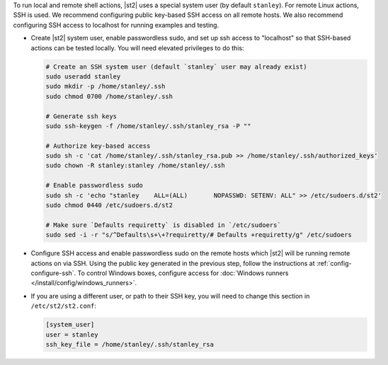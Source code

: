 To run local and remote shell actions, |st2| uses a special system user (by default ``stanley``).
For remote Linux actions, SSH is used. We recommend configuring public key-based SSH access on all
remote hosts. We also recommend configuring SSH access to localhost for running examples and
testing.

* Create |st2| system user, enable passwordless sudo, and set up ssh access to "localhost" so
  that SSH-based actions can be tested locally. You will need elevated privileges to do this:

  .. code-block:: bash

    # Create an SSH system user (default `stanley` user may already exist)
    sudo useradd stanley
    sudo mkdir -p /home/stanley/.ssh
    sudo chmod 0700 /home/stanley/.ssh

    # Generate ssh keys
    sudo ssh-keygen -f /home/stanley/.ssh/stanley_rsa -P ""

    # Authorize key-based access
    sudo sh -c 'cat /home/stanley/.ssh/stanley_rsa.pub >> /home/stanley/.ssh/authorized_keys'
    sudo chown -R stanley:stanley /home/stanley/.ssh

    # Enable passwordless sudo
    sudo sh -c 'echo "stanley    ALL=(ALL)       NOPASSWD: SETENV: ALL" >> /etc/sudoers.d/st2'
    sudo chmod 0440 /etc/sudoers.d/st2

    # Make sure `Defaults requiretty` is disabled in `/etc/sudoers`
    sudo sed -i -r "s/^Defaults\s+\+?requiretty/# Defaults +requiretty/g" /etc/sudoers

* Configure SSH access and enable passwordless sudo on the remote hosts which |st2| will be running
  remote actions on via SSH. Using the public key generated in the previous step, follow the
  instructions at :ref:`config-configure-ssh`. To control Windows boxes, configure access for
  :doc:`Windows runners </install/config/windows_runners>`.

* If you are using a different user, or path to their SSH key, you will need to change this
  section in ``/etc/st2/st2.conf``:

  .. sourcecode:: ini

    [system_user]
    user = stanley
    ssh_key_file = /home/stanley/.ssh/stanley_rsa
